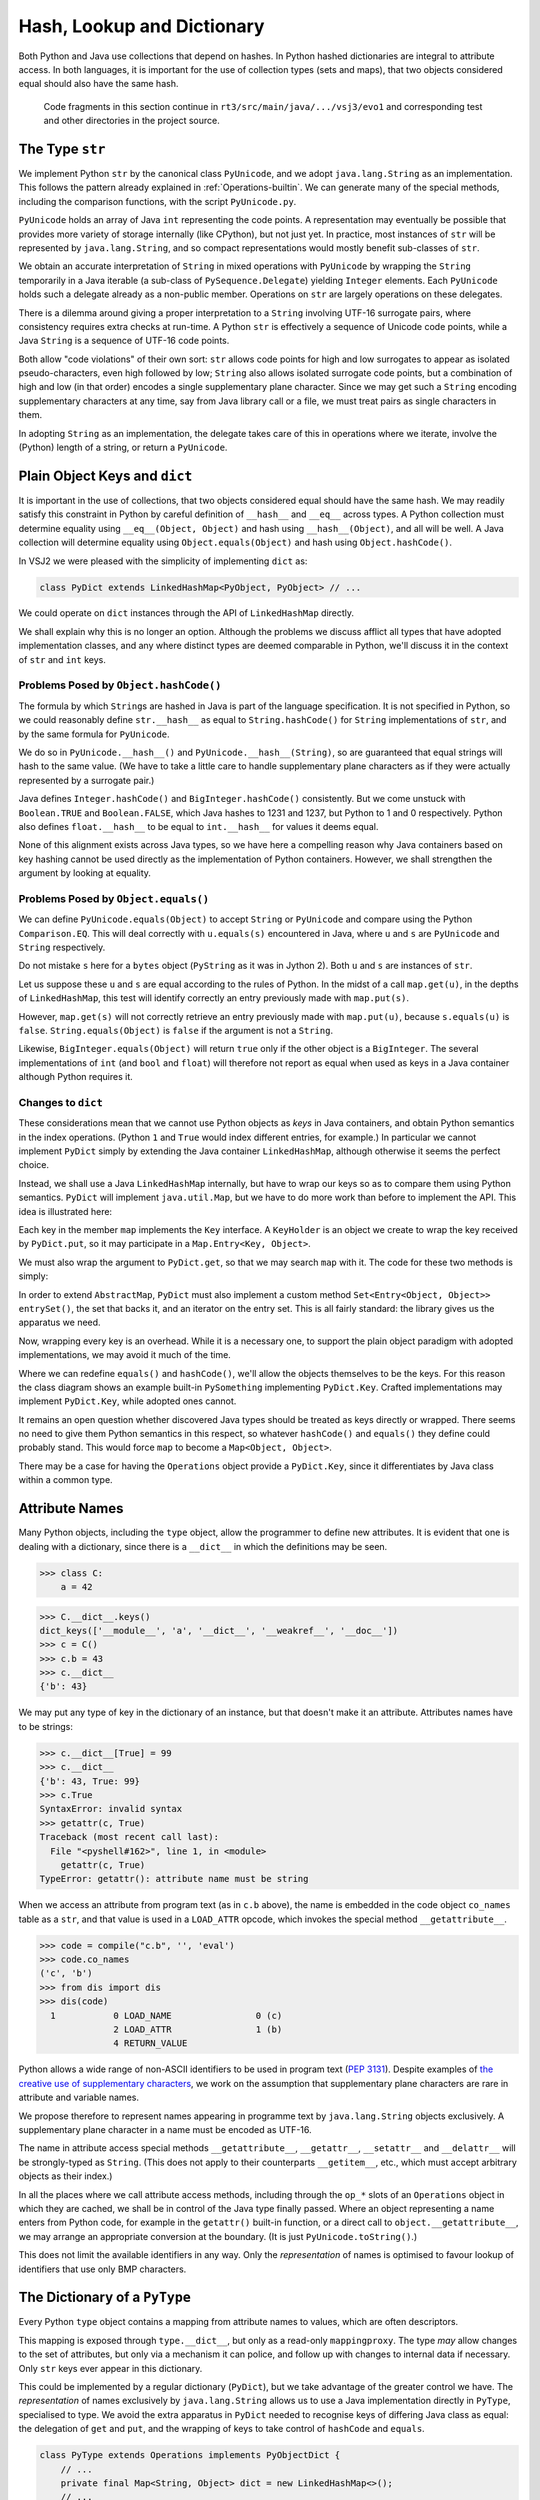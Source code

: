 ..  plain-java-object/hash-dictionary.rst

.. _Hash-dictionary:

Hash, Lookup and Dictionary
###########################

Both Python and Java use collections that depend on hashes.
In Python hashed dictionaries are integral to attribute access.
In both languages,
it is important for the use of collection types (sets and maps),
that two objects considered equal should also have the same hash.

    Code fragments in this section continue in
    ``rt3/src/main/java/.../vsj3/evo1``
    and corresponding test and other directories
    in the project source.


.. _Hash-dictionary-str:

The Type ``str``
****************

We implement Python ``str`` by the canonical class ``PyUnicode``,
and we adopt ``java.lang.String`` as an implementation.
This follows the pattern already explained in :ref:`Operations-builtin`.
We can generate many of the special methods,
including the comparison functions,
with the script ``PyUnicode.py``.

``PyUnicode`` holds an array of Java ``int`` representing the code points.
A representation may eventually be possible that
provides more variety of storage internally (like CPython),
but not just yet.
In practice,
most instances of ``str`` will be represented by ``java.lang.String``,
and so compact representations would mostly benefit sub-classes of ``str``.

We obtain an accurate interpretation of ``String``
in mixed operations with ``PyUnicode``
by wrapping the ``String`` temporarily in a Java iterable
(a sub-class of ``PySequence.Delegate``)
yielding ``Integer`` elements.
Each ``PyUnicode`` holds such a delegate already as a non-public member.
Operations on ``str`` are largely operations on these delegates.

There is a dilemma around giving a proper interpretation
to a ``String`` involving UTF-16 surrogate pairs,
where consistency requires extra checks at run-time.
A Python ``str`` is effectively a sequence of Unicode code points,
while a Java ``String`` is a sequence of UTF-16 code points.

Both allow "code violations" of their own sort:
``str`` allows code points for high and low surrogates
to appear as isolated pseudo-characters, even high followed by low;
``String`` also allows isolated surrogate code points,
but a combination of high and low (in that order)
encodes a single supplementary plane character.
Since we may get such a ``String`` encoding supplementary characters at any time,
say from Java library call or a file,
we must treat pairs as single characters in them.

In adopting ``String`` as an implementation,
the delegate takes care of this in operations where we iterate,
involve the (Python) length of a string,
or return a ``PyUnicode``.


.. _Hash-dictionary-plain-object:

Plain Object Keys and ``dict``
******************************

It is important in the use of collections,
that two objects considered equal should have the same hash.
We may readily satisfy this constraint in Python
by careful definition of ``__hash__`` and ``__eq__`` across types.
A Python collection must determine equality using ``__eq__(Object, Object)``
and hash using ``__hash__(Object)``, and all will be well.
A Java collection will determine equality using ``Object.equals(Object)``
and hash using ``Object.hashCode()``.

In VSJ2 we were pleased with the simplicity of implementing ``dict`` as:

..  code-block:: java

    class PyDict extends LinkedHashMap<PyObject, PyObject> // ...

We could operate on ``dict`` instances
through the API of ``LinkedHashMap`` directly.

We shall explain why this is no longer an option.
Although the problems we discuss afflict
all types that have adopted implementation classes,
and any where distinct types are deemed comparable in Python,
we'll discuss it in the context of ``str`` and ``int`` keys.


Problems Posed by ``Object.hashCode()``
=======================================

The formula by which ``String``\s are hashed in Java
is part of the language specification.
It is not specified in Python,
so we could reasonably define ``str.__hash__``
as equal to ``String.hashCode()`` for ``String`` implementations of ``str``,
and by the same formula for ``PyUnicode``.

We do so in ``PyUnicode.__hash__()`` and ``PyUnicode.__hash__(String)``,
so are guaranteed that equal strings will hash to the same value.
(We have to take a little care to handle supplementary plane characters
as if they were actually represented by a surrogate pair.)

Java defines ``Integer.hashCode()``
and ``BigInteger.hashCode()`` consistently.
But we come unstuck with ``Boolean.TRUE`` and ``Boolean.FALSE``,
which Java hashes to 1231 and 1237,
but Python to 1 and 0 respectively.
Python also defines ``float.__hash__`` to be equal to ``int.__hash__``
for values it deems equal.

None of this alignment exists across Java types,
so we have here a compelling reason why Java containers based on key hashing
cannot be used directly as the implementation of Python containers.
However, we shall strengthen the argument by looking at equality.


Problems Posed by ``Object.equals()``
=====================================

We can define ``PyUnicode.equals(Object)``
to accept ``String`` or ``PyUnicode`` and compare using
the Python ``Comparison.EQ``.
This will deal correctly with ``u.equals(s)`` encountered in Java,
where ``u`` and ``s`` are ``PyUnicode`` and  ``String`` respectively.

Do not mistake ``s`` here for a ``bytes`` object
(``PyString`` as it was in Jython 2).
Both ``u`` and ``s`` are instances of ``str``.

Let us suppose these ``u`` and ``s`` are equal
according to the rules of Python.
In the midst of a call ``map.get(u)``,
in the depths of ``LinkedHashMap``,
this test will identify correctly
an entry previously made with ``map.put(s)``.

However,
``map.get(s)`` will not correctly retrieve
an entry previously made with ``map.put(u)``,
because ``s.equals(u)`` is ``false``.
``String.equals(Object)`` is ``false`` if the argument is not a ``String``.

Likewise,
``BigInteger.equals(Object)`` will return ``true`` only if
the other object is a ``BigInteger``.
The several implementations of ``int``
(and ``bool`` and ``float``)
will therefore not report as equal when used as keys in a Java container
although Python requires it.


.. _Hash-dictionary-dict:

Changes to ``dict``
===================

These considerations mean that
we cannot use Python objects as *keys* in Java containers,
and obtain Python semantics in the index operations.
(Python ``1`` and ``True`` would index different entries, for example.)
In particular we cannot implement ``PyDict``
simply by extending the Java container ``LinkedHashMap``,
although otherwise it seems the perfect choice.

Instead, we shall use a Java ``LinkedHashMap`` internally,
but have to wrap our keys so as to compare them using Python semantics.
``PyDict`` will implement ``java.util.Map``,
but we have to do more work than before to implement the API.
This idea is illustrated here:

..  uml::
    :caption: Giving Python semantics to keys

    interface Key {
        equals() : boolean
        hashCode() : int
        get() : Object
    }

    class KeyHolder {
        equals() : boolean
        hashCode() : int
        get() : Object
    }
    Key <|.. KeyHolder
    KeyHolder --> Object

    abstract class PySomething {
        equals() : boolean
        hashCode() : int
        get() : Object
    }
    Key <|.. PySomething

    class PyDict {
        get(Object) : Object
        put(Object, Object) : Object
    }
    PyDict -right-> LinkedHashMap : map

    class LinkedHashMap as "LinkedHashMap<Key,Object>" {
        get(Key) : Object
        put(Key, Object) : Object
    }
    LinkedHashMap --> "*" Entry

    class Entry as "Entry<Key,Object>" {
        value : Object
    }
    Entry -right-> Key : key


Each key in the member ``map`` implements the ``Key`` interface.
A ``KeyHolder`` is an object we create to wrap
the key received by ``PyDict.put``,
so it may participate in a ``Map.Entry<Key, Object>``.

We must also wrap the argument to ``PyDict.get``,
so that we may search ``map`` with it.
The code for these two methods is simply:

..  code-block:: java
    :emphasize-lines: 11-19

    class PyDict extends AbstractMap<Object, Object>
            implements CraftedType {

        static final PyType TYPE = PyType.fromSpec( //
                new PyType.Spec("dict", MethodHandles.lookup()));

        /** The dictionary as a hash map preserving insertion order. */
        private final LinkedHashMap<Key, Object> map =
                new LinkedHashMap<Key, Object>();

        @Override
        public Object get(Object key) {
            return map.get(toKey(key));
        }

        @Override
        public Object put(Object key, Object value) {
            return map.put(toKey(key), value);
        }
        // ...

In order to extend ``AbstractMap``,
``PyDict`` must also implement a custom method
``Set<Entry<Object, Object>> entrySet()``,
the set that backs it,
and an iterator on the entry set.
This is all fairly standard: the library gives us the apparatus we need.

Now, wrapping every key is an overhead.
While it is a necessary one,
to support the plain object paradigm with adopted implementations,
we may avoid it much of the time.

Where we can redefine ``equals()`` and ``hashCode()``,
we'll allow the objects themselves to be the keys.
For this reason the class diagram shows an example built-in ``PySomething``
implementing ``PyDict.Key``.
Crafted implementations may implement ``PyDict.Key``,
while adopted ones cannot.

It remains an open question whether discovered Java types
should be treated as keys directly or wrapped.
There seems no need to give them Python semantics in this respect,
so whatever ``hashCode()`` and ``equals()`` they define
could probably stand.
This would force ``map`` to become a ``Map<Object, Object>``.

There may be a case for having the ``Operations`` object
provide a ``PyDict.Key``,
since it differentiates by Java class within a common type.


.. _Hash-dictionary-attr-names:

Attribute Names
***************

Many Python objects,
including the ``type`` object,
allow the programmer to define new attributes.
It is evident that one is dealing with a dictionary,
since there is a ``__dict__`` in which the definitions may be seen.

>>> class C:
    a = 42

>>> C.__dict__.keys()
dict_keys(['__module__', 'a', '__dict__', '__weakref__', '__doc__'])
>>> c = C()
>>> c.b = 43
>>> c.__dict__
{'b': 43}

We may put any type of key in the dictionary of an instance,
but that doesn't make it an attribute.
Attributes names have to be strings:

>>> c.__dict__[True] = 99
>>> c.__dict__
{'b': 43, True: 99}
>>> c.True
SyntaxError: invalid syntax
>>> getattr(c, True)
Traceback (most recent call last):
  File "<pyshell#162>", line 1, in <module>
    getattr(c, True)
TypeError: getattr(): attribute name must be string

When we access an attribute from program text (as in ``c.b`` above),
the name is embedded in the code object ``co_names`` table as a ``str``,
and that value is used in a ``LOAD_ATTR`` opcode,
which invokes the special method ``__getattribute__``.

>>> code = compile("c.b", '', 'eval')
>>> code.co_names
('c', 'b')
>>> from dis import dis
>>> dis(code)
  1           0 LOAD_NAME                0 (c)
              2 LOAD_ATTR                1 (b)
              4 RETURN_VALUE

Python allows a wide range of non-ASCII identifiers
to be used in program text (:pep:`3131`).
Despite examples of `the creative use of supplementary characters`_,
we work on the assumption that
supplementary plane characters are rare in attribute and variable names.

We propose therefore to represent names appearing in programme text
by ``java.lang.String`` objects exclusively.
A supplementary plane character in a name must be encoded as UTF-16.

The name in attribute access special methods
``__getattribute__``, ``__getattr__``, ``__setattr__`` and ``__delattr__``
will be strongly-typed as ``String``.
(This does not apply to their counterparts ``__getitem__``, etc.,
which must accept arbitrary objects as their index.)

In all the places where we call attribute access methods,
including through the ``op_*`` slots of an ``Operations`` object
in which they are cached,
we shall be in control of the Java type finally passed.
Where an object representing a name enters from Python code,
for example in the ``getattr()`` built-in function,
or a direct call to ``object.__getattribute__``,
we may arrange an appropriate conversion at the boundary.
(It is just ``PyUnicode.toString()``.)

This does not limit the available identifiers in any way.
Only the *representation* of names is optimised to favour lookup of
identifiers that use only BMP characters.

.. _the creative use of supplementary characters:
    https://adamobeng.com/snake


.. _Hash-dictionary-type:

The Dictionary of a ``PyType``
******************************

Every Python ``type`` object contains a mapping
from attribute names to values,
which are often descriptors.

This mapping is exposed through ``type.__dict__``,
but only as a read-only ``mappingproxy``.
The type *may* allow changes to the set of attributes,
but only via a mechanism it can police,
and follow up with changes to internal data if necessary.
Only ``str`` keys ever appear in this dictionary.

This could be implemented by a regular dictionary (``PyDict``),
but we take advantage of the greater control we have.
The *representation* of names exclusively by ``java.lang.String``
allows us to use a Java implementation directly in ``PyType``,
specialised to type.
We avoid the extra apparatus in ``PyDict``
needed to recognise keys of differing Java class as equal:
the delegation of ``get`` and ``put``,
and the wrapping of keys to take control of ``hashCode`` and ``equals``.

..  code-block:: java

    class PyType extends Operations implements PyObjectDict {
        // ...
        private final Map<String, Object> dict = new LinkedHashMap<>();
        // ...
        Object lookup(String name) {
            // Look in dictionaries of types in MRO
            PyType[] mro = getMRO();
            for (PyType base : mro) {
                Object res;
                if ((res = base.dict.get(name)) != null)
                    return res;
            }
            return null;
        }

        Object lookup(PyUnicode name) {
            return lookup(name.asString());
        }

        @Getter("__dict__")
        @Override
        public final Map<Object, Object> getDict() {
            return Collections.unmodifiableMap(dict);
        }

For the time being,
``type.__dict__`` is a plain Java object implementing ``Map``,
but this needs uplifting to a ``mappingproxy`` when we have it.

